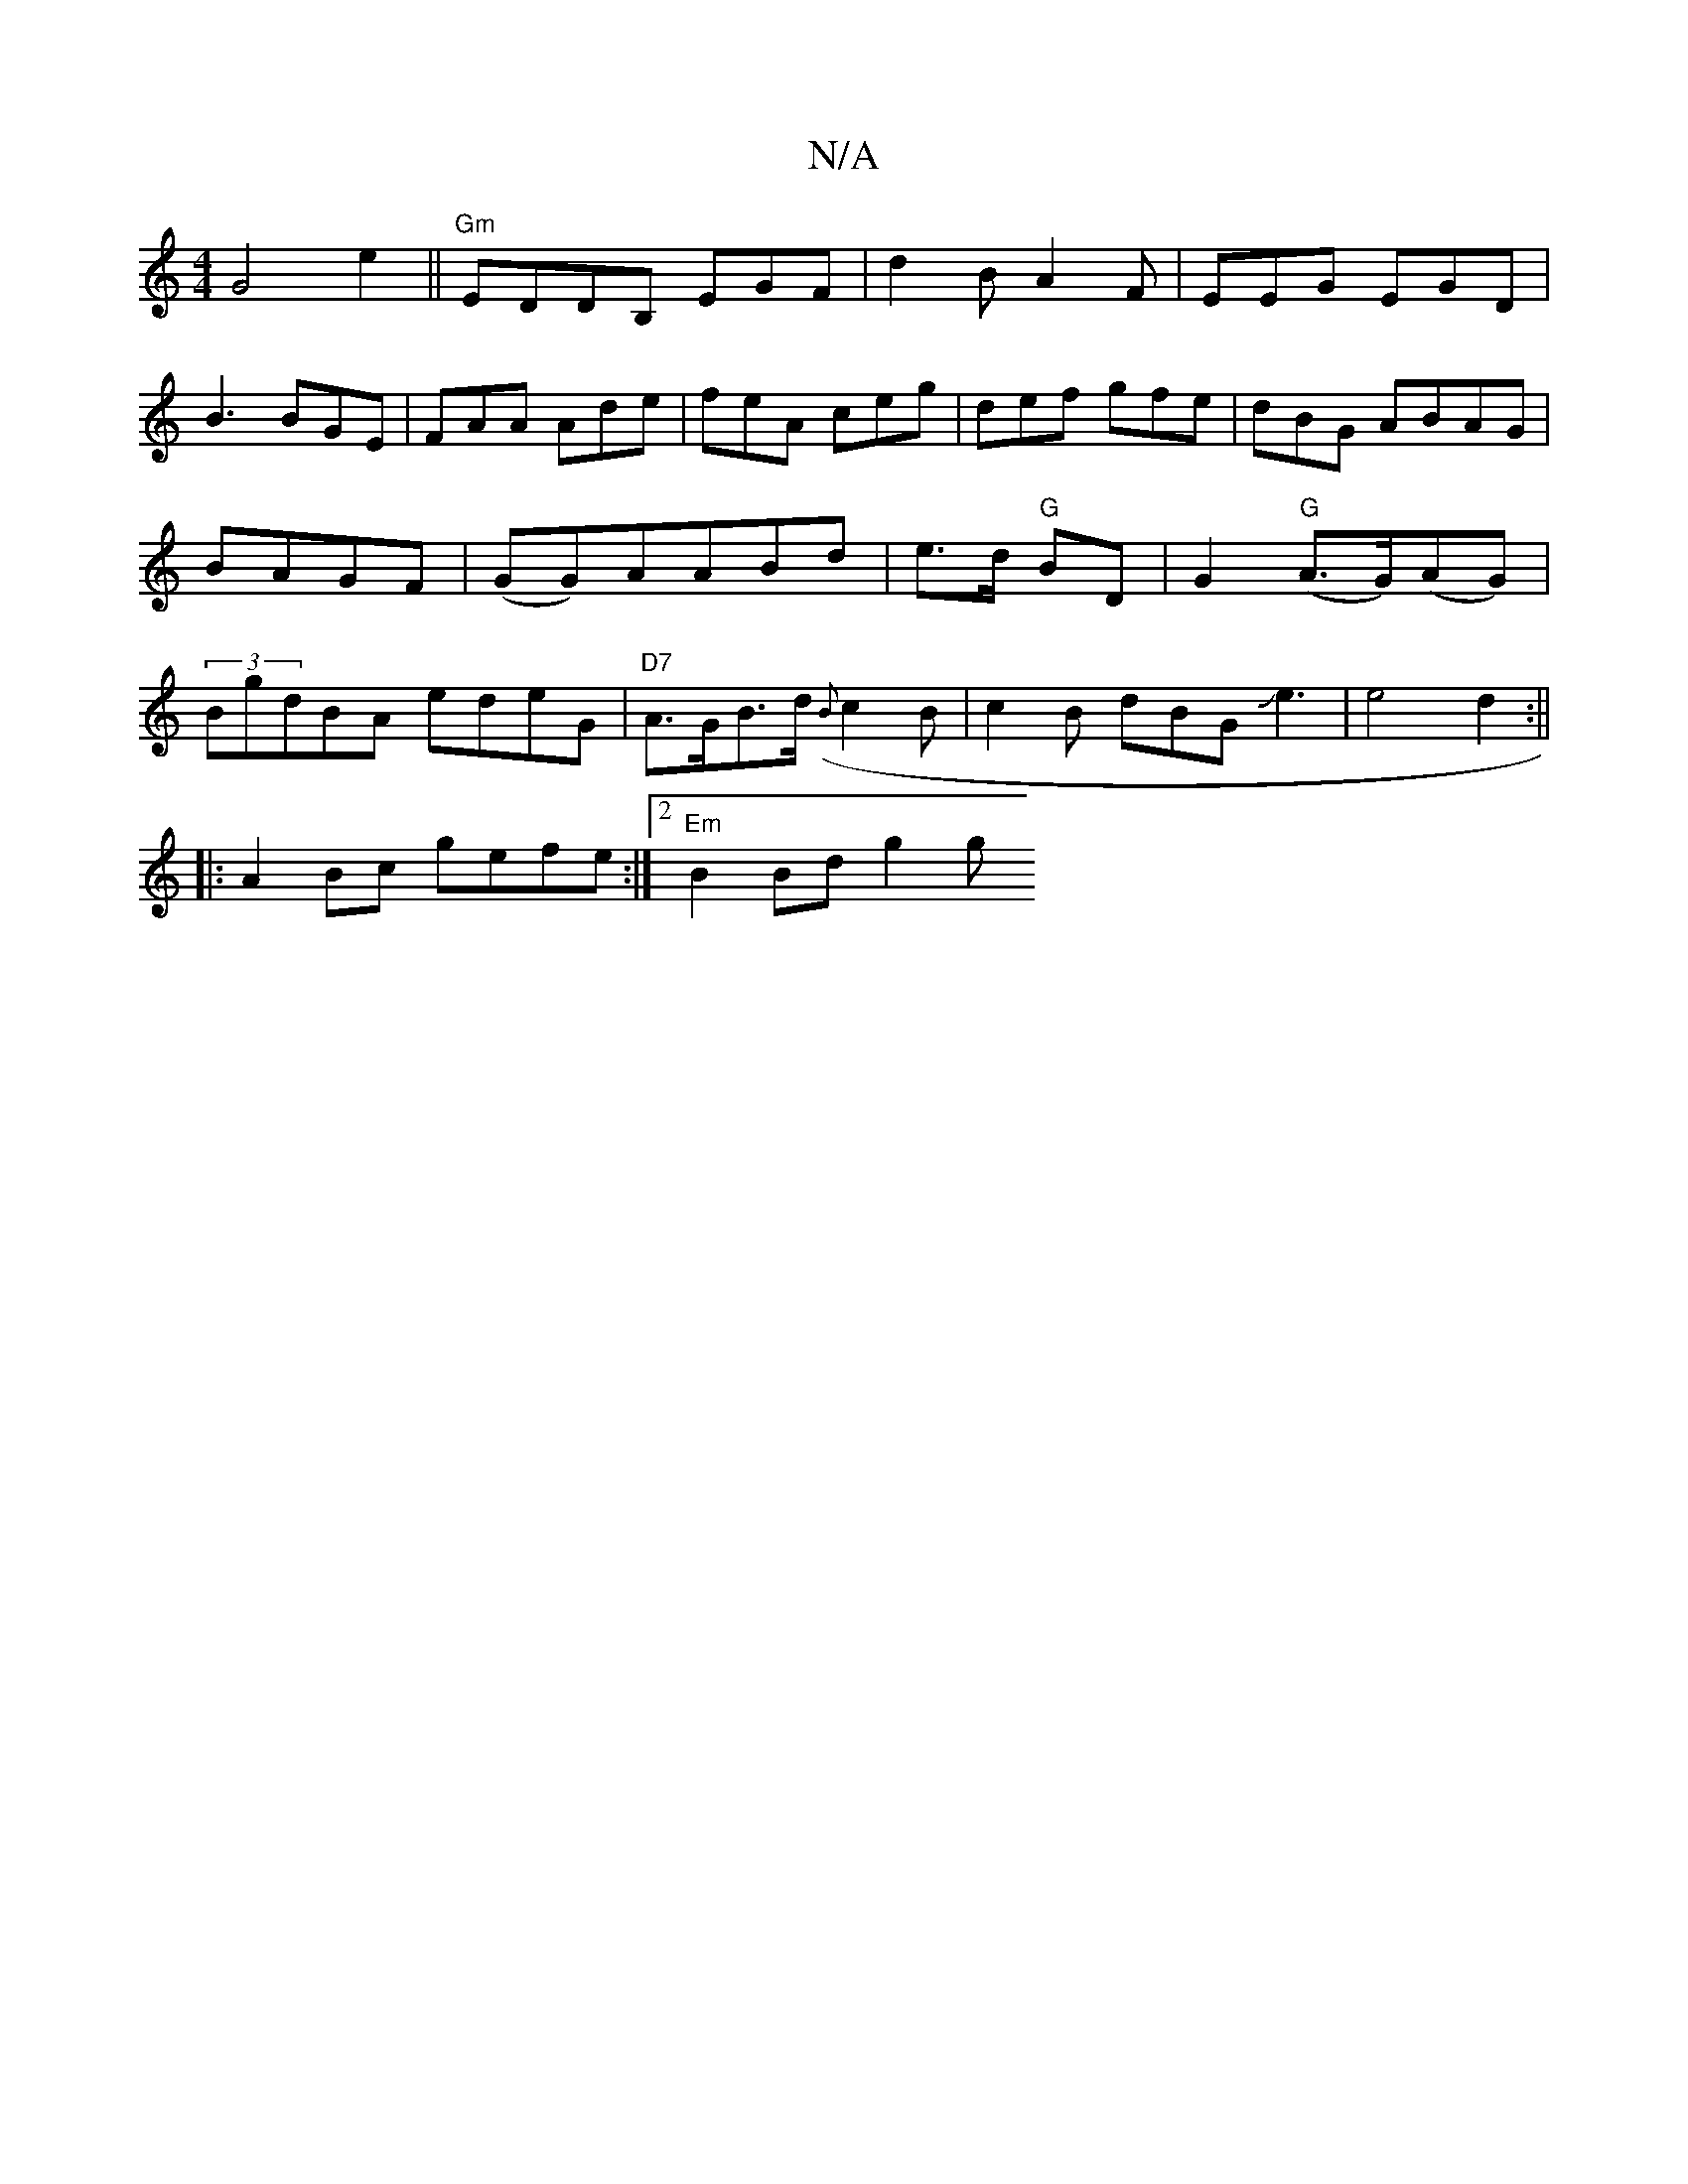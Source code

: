 X:1
T:N/A
M:4/4
R:N/A
K:Cmajor
 G4e2||"Gm"EDDB, EGF|d2B A2F|EEG EGD|
B3 BGE|FAA Ade|feA ceg|def gfe|dBG ABAG|BAGF|(GG)AABd|e>d "G"BD|G2 "G"(A>G)(AG)|(3BgdBA edeG|"D7"A>GB>d ({B}c2B|c2B dBG Je3|e4d2:||
|: A2 Bc gefe:|2 "Em"B2Bd g2 g
